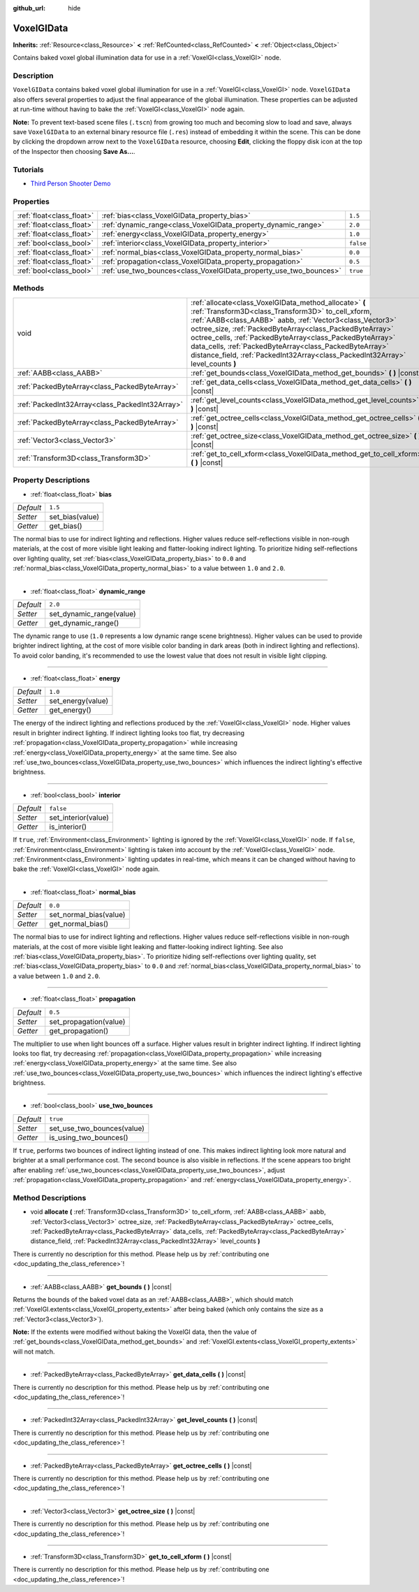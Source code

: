 :github_url: hide

.. DO NOT EDIT THIS FILE!!!
.. Generated automatically from Godot engine sources.
.. Generator: https://github.com/godotengine/godot/tree/master/doc/tools/make_rst.py.
.. XML source: https://github.com/godotengine/godot/tree/master/doc/classes/VoxelGIData.xml.

.. _class_VoxelGIData:

VoxelGIData
===========

**Inherits:** :ref:`Resource<class_Resource>` **<** :ref:`RefCounted<class_RefCounted>` **<** :ref:`Object<class_Object>`

Contains baked voxel global illumination data for use in a :ref:`VoxelGI<class_VoxelGI>` node.

Description
-----------

``VoxelGIData`` contains baked voxel global illumination for use in a :ref:`VoxelGI<class_VoxelGI>` node. ``VoxelGIData`` also offers several properties to adjust the final appearance of the global illumination. These properties can be adjusted at run-time without having to bake the :ref:`VoxelGI<class_VoxelGI>` node again.

\ **Note:** To prevent text-based scene files (``.tscn``) from growing too much and becoming slow to load and save, always save ``VoxelGIData`` to an external binary resource file (``.res``) instead of embedding it within the scene. This can be done by clicking the dropdown arrow next to the ``VoxelGIData`` resource, choosing **Edit**, clicking the floppy disk icon at the top of the Inspector then choosing **Save As...**.

Tutorials
---------

- `Third Person Shooter Demo <https://godotengine.org/asset-library/asset/678>`__

Properties
----------

+---------------------------+--------------------------------------------------------------------+-----------+
| :ref:`float<class_float>` | :ref:`bias<class_VoxelGIData_property_bias>`                       | ``1.5``   |
+---------------------------+--------------------------------------------------------------------+-----------+
| :ref:`float<class_float>` | :ref:`dynamic_range<class_VoxelGIData_property_dynamic_range>`     | ``2.0``   |
+---------------------------+--------------------------------------------------------------------+-----------+
| :ref:`float<class_float>` | :ref:`energy<class_VoxelGIData_property_energy>`                   | ``1.0``   |
+---------------------------+--------------------------------------------------------------------+-----------+
| :ref:`bool<class_bool>`   | :ref:`interior<class_VoxelGIData_property_interior>`               | ``false`` |
+---------------------------+--------------------------------------------------------------------+-----------+
| :ref:`float<class_float>` | :ref:`normal_bias<class_VoxelGIData_property_normal_bias>`         | ``0.0``   |
+---------------------------+--------------------------------------------------------------------+-----------+
| :ref:`float<class_float>` | :ref:`propagation<class_VoxelGIData_property_propagation>`         | ``0.5``   |
+---------------------------+--------------------------------------------------------------------+-----------+
| :ref:`bool<class_bool>`   | :ref:`use_two_bounces<class_VoxelGIData_property_use_two_bounces>` | ``true``  |
+---------------------------+--------------------------------------------------------------------+-----------+

Methods
-------

+-------------------------------------------------+-----------------------------------------------------------------------------------------------------------------------------------------------------------------------------------------------------------------------------------------------------------------------------------------------------------------------------------------------------------------------------------------------------------------------------------------------+
| void                                            | :ref:`allocate<class_VoxelGIData_method_allocate>` **(** :ref:`Transform3D<class_Transform3D>` to_cell_xform, :ref:`AABB<class_AABB>` aabb, :ref:`Vector3<class_Vector3>` octree_size, :ref:`PackedByteArray<class_PackedByteArray>` octree_cells, :ref:`PackedByteArray<class_PackedByteArray>` data_cells, :ref:`PackedByteArray<class_PackedByteArray>` distance_field, :ref:`PackedInt32Array<class_PackedInt32Array>` level_counts **)** |
+-------------------------------------------------+-----------------------------------------------------------------------------------------------------------------------------------------------------------------------------------------------------------------------------------------------------------------------------------------------------------------------------------------------------------------------------------------------------------------------------------------------+
| :ref:`AABB<class_AABB>`                         | :ref:`get_bounds<class_VoxelGIData_method_get_bounds>` **(** **)** |const|                                                                                                                                                                                                                                                                                                                                                                    |
+-------------------------------------------------+-----------------------------------------------------------------------------------------------------------------------------------------------------------------------------------------------------------------------------------------------------------------------------------------------------------------------------------------------------------------------------------------------------------------------------------------------+
| :ref:`PackedByteArray<class_PackedByteArray>`   | :ref:`get_data_cells<class_VoxelGIData_method_get_data_cells>` **(** **)** |const|                                                                                                                                                                                                                                                                                                                                                            |
+-------------------------------------------------+-----------------------------------------------------------------------------------------------------------------------------------------------------------------------------------------------------------------------------------------------------------------------------------------------------------------------------------------------------------------------------------------------------------------------------------------------+
| :ref:`PackedInt32Array<class_PackedInt32Array>` | :ref:`get_level_counts<class_VoxelGIData_method_get_level_counts>` **(** **)** |const|                                                                                                                                                                                                                                                                                                                                                        |
+-------------------------------------------------+-----------------------------------------------------------------------------------------------------------------------------------------------------------------------------------------------------------------------------------------------------------------------------------------------------------------------------------------------------------------------------------------------------------------------------------------------+
| :ref:`PackedByteArray<class_PackedByteArray>`   | :ref:`get_octree_cells<class_VoxelGIData_method_get_octree_cells>` **(** **)** |const|                                                                                                                                                                                                                                                                                                                                                        |
+-------------------------------------------------+-----------------------------------------------------------------------------------------------------------------------------------------------------------------------------------------------------------------------------------------------------------------------------------------------------------------------------------------------------------------------------------------------------------------------------------------------+
| :ref:`Vector3<class_Vector3>`                   | :ref:`get_octree_size<class_VoxelGIData_method_get_octree_size>` **(** **)** |const|                                                                                                                                                                                                                                                                                                                                                          |
+-------------------------------------------------+-----------------------------------------------------------------------------------------------------------------------------------------------------------------------------------------------------------------------------------------------------------------------------------------------------------------------------------------------------------------------------------------------------------------------------------------------+
| :ref:`Transform3D<class_Transform3D>`           | :ref:`get_to_cell_xform<class_VoxelGIData_method_get_to_cell_xform>` **(** **)** |const|                                                                                                                                                                                                                                                                                                                                                      |
+-------------------------------------------------+-----------------------------------------------------------------------------------------------------------------------------------------------------------------------------------------------------------------------------------------------------------------------------------------------------------------------------------------------------------------------------------------------------------------------------------------------+

Property Descriptions
---------------------

.. _class_VoxelGIData_property_bias:

- :ref:`float<class_float>` **bias**

+-----------+-----------------+
| *Default* | ``1.5``         |
+-----------+-----------------+
| *Setter*  | set_bias(value) |
+-----------+-----------------+
| *Getter*  | get_bias()      |
+-----------+-----------------+

The normal bias to use for indirect lighting and reflections. Higher values reduce self-reflections visible in non-rough materials, at the cost of more visible light leaking and flatter-looking indirect lighting. To prioritize hiding self-reflections over lighting quality, set :ref:`bias<class_VoxelGIData_property_bias>` to ``0.0`` and :ref:`normal_bias<class_VoxelGIData_property_normal_bias>` to a value between ``1.0`` and ``2.0``.

----

.. _class_VoxelGIData_property_dynamic_range:

- :ref:`float<class_float>` **dynamic_range**

+-----------+--------------------------+
| *Default* | ``2.0``                  |
+-----------+--------------------------+
| *Setter*  | set_dynamic_range(value) |
+-----------+--------------------------+
| *Getter*  | get_dynamic_range()      |
+-----------+--------------------------+

The dynamic range to use (``1.0`` represents a low dynamic range scene brightness). Higher values can be used to provide brighter indirect lighting, at the cost of more visible color banding in dark areas (both in indirect lighting and reflections). To avoid color banding, it's recommended to use the lowest value that does not result in visible light clipping.

----

.. _class_VoxelGIData_property_energy:

- :ref:`float<class_float>` **energy**

+-----------+-------------------+
| *Default* | ``1.0``           |
+-----------+-------------------+
| *Setter*  | set_energy(value) |
+-----------+-------------------+
| *Getter*  | get_energy()      |
+-----------+-------------------+

The energy of the indirect lighting and reflections produced by the :ref:`VoxelGI<class_VoxelGI>` node. Higher values result in brighter indirect lighting. If indirect lighting looks too flat, try decreasing :ref:`propagation<class_VoxelGIData_property_propagation>` while increasing :ref:`energy<class_VoxelGIData_property_energy>` at the same time. See also :ref:`use_two_bounces<class_VoxelGIData_property_use_two_bounces>` which influences the indirect lighting's effective brightness.

----

.. _class_VoxelGIData_property_interior:

- :ref:`bool<class_bool>` **interior**

+-----------+---------------------+
| *Default* | ``false``           |
+-----------+---------------------+
| *Setter*  | set_interior(value) |
+-----------+---------------------+
| *Getter*  | is_interior()       |
+-----------+---------------------+

If ``true``, :ref:`Environment<class_Environment>` lighting is ignored by the :ref:`VoxelGI<class_VoxelGI>` node. If ``false``, :ref:`Environment<class_Environment>` lighting is taken into account by the :ref:`VoxelGI<class_VoxelGI>` node. :ref:`Environment<class_Environment>` lighting updates in real-time, which means it can be changed without having to bake the :ref:`VoxelGI<class_VoxelGI>` node again.

----

.. _class_VoxelGIData_property_normal_bias:

- :ref:`float<class_float>` **normal_bias**

+-----------+------------------------+
| *Default* | ``0.0``                |
+-----------+------------------------+
| *Setter*  | set_normal_bias(value) |
+-----------+------------------------+
| *Getter*  | get_normal_bias()      |
+-----------+------------------------+

The normal bias to use for indirect lighting and reflections. Higher values reduce self-reflections visible in non-rough materials, at the cost of more visible light leaking and flatter-looking indirect lighting. See also :ref:`bias<class_VoxelGIData_property_bias>`. To prioritize hiding self-reflections over lighting quality, set :ref:`bias<class_VoxelGIData_property_bias>` to ``0.0`` and :ref:`normal_bias<class_VoxelGIData_property_normal_bias>` to a value between ``1.0`` and ``2.0``.

----

.. _class_VoxelGIData_property_propagation:

- :ref:`float<class_float>` **propagation**

+-----------+------------------------+
| *Default* | ``0.5``                |
+-----------+------------------------+
| *Setter*  | set_propagation(value) |
+-----------+------------------------+
| *Getter*  | get_propagation()      |
+-----------+------------------------+

The multiplier to use when light bounces off a surface. Higher values result in brighter indirect lighting. If indirect lighting looks too flat, try decreasing :ref:`propagation<class_VoxelGIData_property_propagation>` while increasing :ref:`energy<class_VoxelGIData_property_energy>` at the same time. See also :ref:`use_two_bounces<class_VoxelGIData_property_use_two_bounces>` which influences the indirect lighting's effective brightness.

----

.. _class_VoxelGIData_property_use_two_bounces:

- :ref:`bool<class_bool>` **use_two_bounces**

+-----------+----------------------------+
| *Default* | ``true``                   |
+-----------+----------------------------+
| *Setter*  | set_use_two_bounces(value) |
+-----------+----------------------------+
| *Getter*  | is_using_two_bounces()     |
+-----------+----------------------------+

If ``true``, performs two bounces of indirect lighting instead of one. This makes indirect lighting look more natural and brighter at a small performance cost. The second bounce is also visible in reflections. If the scene appears too bright after enabling :ref:`use_two_bounces<class_VoxelGIData_property_use_two_bounces>`, adjust :ref:`propagation<class_VoxelGIData_property_propagation>` and :ref:`energy<class_VoxelGIData_property_energy>`.

Method Descriptions
-------------------

.. _class_VoxelGIData_method_allocate:

- void **allocate** **(** :ref:`Transform3D<class_Transform3D>` to_cell_xform, :ref:`AABB<class_AABB>` aabb, :ref:`Vector3<class_Vector3>` octree_size, :ref:`PackedByteArray<class_PackedByteArray>` octree_cells, :ref:`PackedByteArray<class_PackedByteArray>` data_cells, :ref:`PackedByteArray<class_PackedByteArray>` distance_field, :ref:`PackedInt32Array<class_PackedInt32Array>` level_counts **)**

.. container:: contribute

	There is currently no description for this method. Please help us by :ref:`contributing one <doc_updating_the_class_reference>`!

----

.. _class_VoxelGIData_method_get_bounds:

- :ref:`AABB<class_AABB>` **get_bounds** **(** **)** |const|

Returns the bounds of the baked voxel data as an :ref:`AABB<class_AABB>`, which should match :ref:`VoxelGI.extents<class_VoxelGI_property_extents>` after being baked (which only contains the size as a :ref:`Vector3<class_Vector3>`).

\ **Note:** If the extents were modified without baking the VoxelGI data, then the value of :ref:`get_bounds<class_VoxelGIData_method_get_bounds>` and :ref:`VoxelGI.extents<class_VoxelGI_property_extents>` will not match.

----

.. _class_VoxelGIData_method_get_data_cells:

- :ref:`PackedByteArray<class_PackedByteArray>` **get_data_cells** **(** **)** |const|

.. container:: contribute

	There is currently no description for this method. Please help us by :ref:`contributing one <doc_updating_the_class_reference>`!

----

.. _class_VoxelGIData_method_get_level_counts:

- :ref:`PackedInt32Array<class_PackedInt32Array>` **get_level_counts** **(** **)** |const|

.. container:: contribute

	There is currently no description for this method. Please help us by :ref:`contributing one <doc_updating_the_class_reference>`!

----

.. _class_VoxelGIData_method_get_octree_cells:

- :ref:`PackedByteArray<class_PackedByteArray>` **get_octree_cells** **(** **)** |const|

.. container:: contribute

	There is currently no description for this method. Please help us by :ref:`contributing one <doc_updating_the_class_reference>`!

----

.. _class_VoxelGIData_method_get_octree_size:

- :ref:`Vector3<class_Vector3>` **get_octree_size** **(** **)** |const|

.. container:: contribute

	There is currently no description for this method. Please help us by :ref:`contributing one <doc_updating_the_class_reference>`!

----

.. _class_VoxelGIData_method_get_to_cell_xform:

- :ref:`Transform3D<class_Transform3D>` **get_to_cell_xform** **(** **)** |const|

.. container:: contribute

	There is currently no description for this method. Please help us by :ref:`contributing one <doc_updating_the_class_reference>`!

.. |virtual| replace:: :abbr:`virtual (This method should typically be overridden by the user to have any effect.)`
.. |const| replace:: :abbr:`const (This method has no side effects. It doesn't modify any of the instance's member variables.)`
.. |vararg| replace:: :abbr:`vararg (This method accepts any number of arguments after the ones described here.)`
.. |constructor| replace:: :abbr:`constructor (This method is used to construct a type.)`
.. |static| replace:: :abbr:`static (This method doesn't need an instance to be called, so it can be called directly using the class name.)`
.. |operator| replace:: :abbr:`operator (This method describes a valid operator to use with this type as left-hand operand.)`
